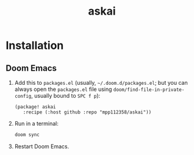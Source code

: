 #+TITLE: askai

* Installation

** Doom Emacs

1. Add this to ~packages.el~ (usually, =~/.doom.d/packages.el=; but you can always open the ~packages.el~ file using ~doom/find-file-in-private-config~, usually bound to ~SPC f p~):

   #+begin_src elisp
   (package! askai
      :recipe (:host github :repo "mpp112358/askai"))
   #+end_src

2. Run in a terminal:

   #+begin_src bash
   doom sync
   #+end_src

3. Restart Doom Emacs.

